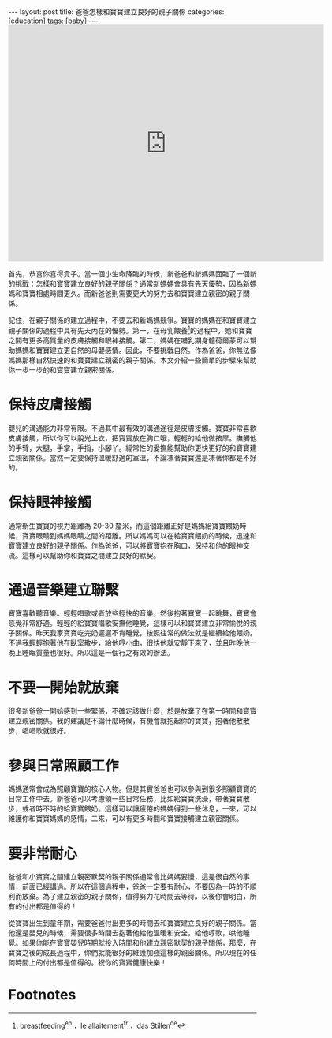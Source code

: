 #+BEGIN_HTML
---
layout: post
title: 爸爸怎樣和寶寶建立良好的親子關係
categories: [education]
tags: [baby]
---
#+END_HTML

#+BEGIN_HTML
<iframe src="https://www.flickr.com/photos/kimim-photo/11616055053/player/c64480d113" height="480" width="640"  frameborder="0" allowfullscreen webkitallowfullscreen mozallowfullscreen oallowfullscreen msallowfullscreen></iframe>
#+END_HTML

首先，恭喜你喜得貴子。當一個小生命降臨的時候，新爸爸和新媽媽面臨了一個新的挑戰：怎樣和寶寶建立良好的親子關係？通常新媽媽會具有先天優勢，因為新媽媽和寶寶相處時間更久。而新爸爸則需要更大的努力去和寶寶建立親密的親子關係。

記住，在親子關係的建立過程中，不要去和新媽媽競爭。寶寶的媽媽在和寶寶建立親子關係的過程中具有先天內在的優勢。第一，在母乳餵養[fn:1]的過程中，她和寶寶之間有更多高質量的皮膚接觸和眼神接觸。第二，媽媽在哺乳期身體荷爾蒙可以幫助媽媽和寶寶建立更自然的母嬰感情。因此，不要挑戰自然。作為爸爸，你無法像媽媽那樣自然快速的和寶寶建立親密的親子關係。本文介紹一些簡單的步驟來幫助你一步一步的和寶寶建立親密關係。

* 保持皮膚接觸
嬰兒的溝通能力非常有限。不過其中最有效的溝通途徑是皮膚接觸。寶寶非常喜歡皮膚接觸，所以你可以脫光上衣，把寶寶放在胸口哦，輕輕的給他做按摩。撫觸他的手臂，大腿，手掌，手指，小腳丫。經常性的愛撫能幫助你更快更好的和寶寶建立親密關係。當然一定要保持溫暖舒適的室溫，不論凍著寶寶還是凍著你都是不好的。

* 保持眼神接觸
通常新生寶寶的視力距離為 20-30 釐米，而這個距離正好是媽媽給寶寶餵奶時候，寶寶眼睛到媽媽眼睛之間的距離。所以媽媽可以在給寶寶餵奶的時候，迅速和寶寶建立良好的親子關係。作為爸爸，可以將寶寶抱在胸口，保持和他的眼神交流。這樣可以幫助你和寶寶之間建立良好的默契。

* 通過音樂建立聯繫
寶寶喜歡聽音樂。輕輕唱歌或者放些輕快的音樂，然後抱著寶寶一起跳舞，寶寶會感覺非常舒適。輕輕的給寶寶唱歌安撫他睡覺，這樣可以和寶寶建立非常愉悅的親子關係。昨天我家寶寶吃完奶遲遲不肯睡覺，按照往常的做法就是繼續給他餵奶。不過我輕輕抱著他在臥室散步，給他哼小曲，很快他就安靜下來了，並且昨晚他一晚上睡眠質量也很好。所以這是一個行之有效的辦法。

* 不要一開始就放棄
很多新爸爸一開始感到一些緊張，不確定該做什麼，於是放棄了在第一時間和寶寶建立親密關係。我的建議是不論什麼時候，有機會就抱起你的寶寶，抱著他散散步，唱唱歌就很好。

* 參與日常照顧工作
媽媽通常會成為照顧寶寶的核心人物。但是其實爸爸也可以參與到很多照顧寶寶的日常工作中去。新爸爸可以考慮領一些日常任務，比如給寶寶洗澡，帶著寶寶散步，或者時不時的給寶寶餵奶。這樣可以讓疲倦的媽媽得到一些休息，一來，可以維護你和寶寶媽媽的感情，二來，可以有更多時間和寶寶接觸建立親密關係。

* 要非常耐心
爸爸和小寶寶之間建立親密默契的親子關係通常會比媽媽要慢，這是很自然的事情，前面已經講過。所以在這個過程中，爸爸一定要有耐心，不要因為一時的不順利而放棄。為了建立親密的親子關係，值得努力花時間去等待。以後你會明白，所有的付出都是值得的！

從寶寶出生到童年期，需要爸爸付出更多的時間去和寶寶建立良好的親子關係。當他還是嬰兒的時候，需要很多時間去抱著他給他溫暖和安全，給他哼歌，哄他睡覺。如果你能在寶寶嬰兒時期就投入時間和他建立親密默契的親子關係，那麼，在寶寶之後的成長過程中，你們就能很好的維護加強這樣的親密關係。所以現在的任何時間上的付出都是值得的。祝你的寶寶健康快樂！

* Footnotes

[fn:1] breastfeeding^en ，le allaitement^fr ，das Stillen^de
